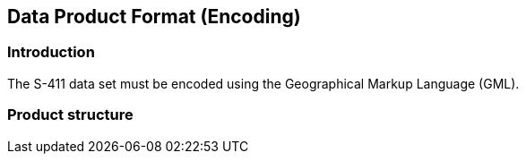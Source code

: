 
[[sec-data-product-format-encoding]]
== Data Product Format (Encoding)

=== Introduction
The S-411 data set must be encoded using the Geographical Markup Language (GML).

[[subsec-product-structure]]
=== Product structure
